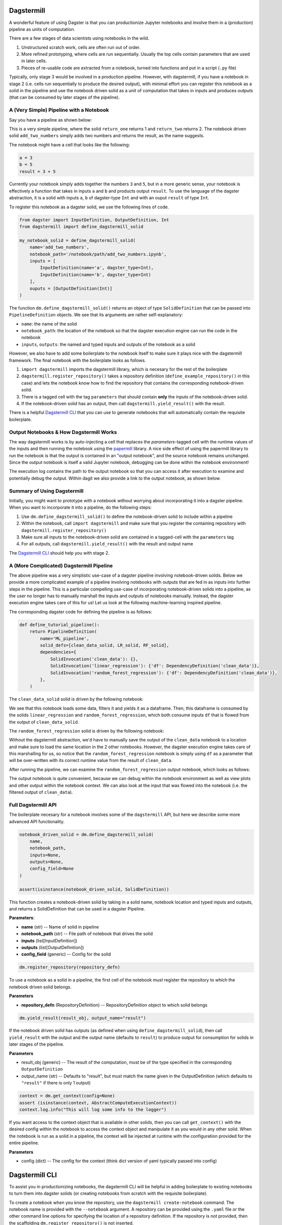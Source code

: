 ============
Dagstermill
============

A wonderful feature of using Dagster is that you can productionize Jupyter notebooks and involve them in a (production) pipeline as units of computation.

There are a few stages of data scientists using notebooks in the wild.

1. Unstructured scratch work, cells are often run out of order.
2. More refined prototyping, where cells are run sequentially. Usually the top cells contain parameters that are used in later cells.
3. Pieces of re-usable code are extracted from a notebook, turned into functions and put in a script (``.py`` file)

Typically, only stage 3 would be involved in a production pipeline. However, with dagstermill, if you have a notebook in stage 2 (i.e. cells run sequentially to produce the desired output), with minimal effort you can register this notebook as a solid in the pipeline and use the notebook driven solid as a unit of computation that takes in inputs and produces outputs (that can be consumed by later stages of the pipeline).

------------------------------------------
A (Very Simple) Pipeline with a Notebook
------------------------------------------

Say you have a pipeline as shown below:

.. image:: test_add_pipeline.png

This is a very simple pipeline, where the solid ``return_one`` returns 1 and ``return_two`` returns 2. The notebook driven solid ``add_two_numbers`` simply adds two numbers and returns the result, as the name suggests.

The notebook might have a cell that looks like the following:

.. code-block:: python

    a = 3
    b = 5
    result = 3 + 5

Currently your notebook simply adds together the numbers ``3`` and ``5``, but in a more generic sense, your notebook is effectively a function that takes in inputs ``a`` and ``b`` and products output ``result``. To use the language of the dagster abstraction, it is a solid with inputs ``a``, ``b`` of dagster-type ``Int`` and with an ouput ``result`` of type ``Int``.

To register this notebook as a dagster solid, we use the following lines of code.

.. code-block:: python

    from dagster import InputDefinition, OutputDefinition, Int
    from dagstermill import define_dagstermill_solid

    my_notebook_solid = define_dagstermill_solid(
        name='add_two_numbers',
        notebook_path='/notebook/path/add_two_numbers.ipynb',
        inputs = [
            InputDefinition(name='a', dagster_type=Int),
            InputDefinition(name='b', dagster_type=Int)
        ],
        ouputs = [OutputDefinition(Int)]
    )

The function ``dm.define_dagstermill_solid()`` returns an object of type ``SolidDefinition`` that can be passed into ``PipelineDefinition`` objects. We see that its arguments are rather self-explanatory:

* ``name``: the name of the solid
* ``notebook_path``: the location of the notebook so that the dagster execution engine can run the code in the notebook
* ``inputs``, ``outputs``: the named and typed inputs and outputs of the notebook as a solid

However, we also have to add some boilerplate to the notebook itself to make sure it plays nice with the dagstermill framework. The final notebook with the boilerplate looks as follows.

.. image:: add_two_numbers.png

1. ``import dagstermill`` imports the dagstermill library, which is necesary for the rest of the boilerplate
2. ``dagstermill.register_repository()`` takes a repository definition (``define_example_repository()`` in this case) and lets the notebook know how to find the repository that contains the corresponding notebook-driven solid.
3. There is a tagged cell with the tag ``parameters`` that should contain **only** the inputs of the notebook-driven solid.
4.  If the notebook-driven solid has an output, then call ``dagstermill.yield_result()`` with the result.

There is a helpful `Dagstermill CLI`_ that you can use to generate notebooks that will automatically contain the requisite boilerplate.

----------------------------------------
Output Notebooks & How Dagstermill Works
----------------------------------------

The way dagstermill works is by auto-injecting a cell that replaces the `parameters`-tagged cell with the
runtime values of the inputs and then running the notebook using the `papermill <https://github.com/nteract/papermill/>`_ library.
A nice side effect of using the papermill library to run the notebook is that the output is contained in an "output notebook",
and the source notebook remains unchanged. Since the output notebook is itself a valid Jupyter notebook, debugging can be done within the notebook environment!

The execution log contains the path to the output notebook so that you can access it after execution to examine and potentially debug the output. Within dagit we also provide a link to the output notebook, as shown below.

.. image:: output_notebook.png

----------------------------
Summary of Using Dagstermill
----------------------------

Initially, you might want to prototype with a notebook without worrying about incorporating it into a dagster pipeline. When you want to incorporate it into a pipeline, do the following steps:

1. Use ``dm.define_dagstermill_solid()`` to define the notebook-driven solid to include within a pipeline
2. Within the notebook, call ``import dagstermill`` and make sure that you register the containing repository with ``dagstermill.register_repository()``
3. Make sure all inputs to the notebook-driven solid are contained in a tagged-cell with the ``parameters`` tag
4. For all outputs, call ``dagstermill.yield_result()`` with the result and output name

The `Dagstermill CLI`_ should help you with stage 2.

-----------------------------------------
A (More Complicated) Dagstermill Pipeline
-----------------------------------------

The above pipeline was a very simplistic use-case of a dagster pipeline involving notebook-driven solids.
Below we provide a more complicated example of a pipeline involving notebooks with outputs that are fed in as inputs into further steps in the pipeline.
This is a particular compelling use-case of incorporating notebook-driven solids into a pipeline, as the user no longer has to manually marshall the inputs and outputs of notebooks manually.
Instead, the dagster execution engine takes care of this for us! Let us look at the following machine-learning inspired pipeline.

.. image:: ML_pipeline.png

The corresponding dagster code for defining the pipeline is as follows:

.. code-block:: python

    def define_tutorial_pipeline():
        return PipelineDefinition(
            name='ML_pipeline',
            solid_defs=[clean_data_solid, LR_solid, RF_solid],
            dependencies={
                SolidInvocation('clean_data'): {},
                SolidInvocation('linear_regression'): {'df': DependencyDefinition('clean_data')},
                SolidInvocation('random_forest_regression'): {'df': DependencyDefinition('clean_data')},
            },
        )

The ``clean_data_solid`` solid is driven by the following notebook:

.. image:: clean_data_ipynb.png

We see that this notebook loads some data, filters it and yields it as a dataframe.
Then, this dataframe is consumed by the solids ``linear_regression`` and ``random_forest_regression``, which both consume inputs ``df`` that is flowed from the output of ``clean_data_solid``.

The ``random_forest_regression`` solid is driven by the following notebook:

.. image:: RF_ipynb.png

Without the dagstermill abstraction, we'd have to manually save the output of the ``clean_data`` notebook to a location and make sure to load the same location in the 2 other notebooks.
However, the dagster execution engine takes care of this marshalling for us,
so notice that the ``random_forest_regression`` notebook is simply using ``df`` as a parameter
that will be over-written with its correct runtime value from the result of ``clean_data``.

After running the pipeline, we can examine the ``random_forest_regression`` output notebook, which looks as follows:

.. image:: RF_output_notebook.png

The output notebook is quite convenient, because we can debug within the notebook environment as well as view plots and other output within the notebook context.
We can also look at the input that was flowed into the notebook (i.e. the filtered output of ``clean_data``).

---------------------
Full Dagstermill API
---------------------

The boilerplate necesary for a notebook involves some of the ``dagstermill`` API, but here we describe some more advanced API functionality.

.. code-block:: python

    notebook_driven_solid = dm.define_dagstermill_solid(
        name,
        notebook_path,
        inputs=None,
        outputs=None,
        config_field=None
    )

    assert(isinstance(notebook_driven_solid, SolidDefinition))

This function creates a notebook-driven solid by taking in a solid name, notebook location and typed inputs and outputs, and returns a SolidDefinition that can be used in a dagster Pipeline.


**Parameters**:

* **name** (str) -- Name of solid in pipeline
* **notebook_path** (str) -- File path of notebook that drives the solid
* **inputs** (list[InputDefinition])
* **outputs** (list[OutputDefinition])
* **config_field** (generic) -- Config for the solid


.. code-block:: python

    dm.register_repository(repository_defn)

To use a notebook as a solid in a pipeline, the first cell of the notebook *must* register the repository to which the notebook driven solid belongs.

**Parameters**

* **repository_defn** (RepositoryDefinition) -- RepositoryDefinition object to which solid belongs

.. code-block:: python

    dm.yield_result(result_obj, output_name="result")

If the notebook driven solid has outputs (as defined when using ``define_dagstermill_solid``), then call ``yield_result`` with the output and the output name (defaults to ``result``) to produce output for consumption for solids in later stages of the pipeline.

**Parameters**

* result_obj (generic) -- The result of the computation, must be of the type specified in the corresponding ``OutputDefinition``
* output_name (str) -- Defaults to "result", but must match the name given in the OutputDefinition (which defaults to ``"result"`` if there is only 1 output)

.. code-block:: python

    context = dm.get_context(config=None)
    assert (isinstance(context, AbstractComputeExecutionContext))
    context.log.info("This will log some info to the logger")

If you want access to the context object that is available in other solids, then you can call ``get_context()`` with the desired config within the notebook to access the context object and manipulate it as you would in any other solid. When the notebook is run as a solid in a pipeline, the context will be injected at runtime with the configuration provided for the entire pipeline.

**Parameters**

* config (dict) -- The config for the context (think dict version of yaml typically passed into config)

===============
Dagstermill CLI
===============

To assist you in productionizing notebooks, the dagstermill CLI will be helpful in adding boilerplate to existing notebooks to turn them into dagster solids (or creating notebooks from scratch with the requisite boilerplate).

To create a notebook when you know the repository, use the ``dagstermill create-notebook`` command. The notebook name is provided with the ``--notebook`` argument. A repository can be provided using the ``.yaml`` file or the other command line options for specifying the location of a repository definition. If the repository is not provided, then the scaffolding ``dm.register_repository()`` is not inserted.

.. code-block:: console

    $ dagstermill create-notebook --notebook "notebook_name" -y repository.yaml

Normally, the ``create-notebook`` command will prompt to ask if you want to over-write an existing notebook with the same name (if such a notebook exists). The ``--force-overwrite`` flag forces the over-write.

.. code-block:: console

    $ dagstermill create-notebook --help

    Usage: dagstermill create-notebook [OPTIONS]

    Creates new dagstermill notebook.

    Options:
    -n, --fn-name TEXT          Function that returns either repository or
                                pipeline
    -m, --module-name TEXT      Specify module where repository or pipeline
                                function lives
    -f, --python-file TEXT      Specify python file where repository or pipeline
                                function lives.
    -y, --repository-yaml TEXT  Path to config file. Defaults to
                                ./repository.yaml. if --python-file and --module-
                                name are not specified
    -note, --notebook TEXT      Name of notebook
    --force-overwrite           Will force overwrite any existing notebook or
                                file with the same name.
    --help                      Show this message and exit.

**TODO**: Currently we don't auto-inject the parameters cell if it doesn't exist, but we can change the CLI to do this.

Given a notebook that does not have the requisite scaffolding (perhaps a notebook created before knowing exact what dagster repository it belongs in), use the ``register-notebook`` command to specify an existing notebook and repository, and the CLI will inject the requiste cells in the notebook with the boilerplate for registering the repository and adding the parameters-tagged cell, if one doesn't exist. Note that this CLI command operates **in-place**, so the original notebook is modified!

.. code-block:: console

    $ dagstermill register-notebook --notebook path/to/notebook -y repository.yaml

**Example CLI usage**

.. code-block:: console

    $ dagstermill create-notebook --notebook test_notebook

Gives the following notebook--notice how there is no call to ``register_repository`` within the notebook.

.. image:: pre_boilerplate_notebook.png

After a while, say you finally have a repository file (``repository.yaml``). Then you register the notebook, giving the following:

.. code-block:: console

    $ ls
    test_notebook.ipynb repository.yaml
    $ dagstermill register-notebook --notebook test_notebook.ipynb -y repository.yaml

.. image:: post_boilerplate_notebook.png
